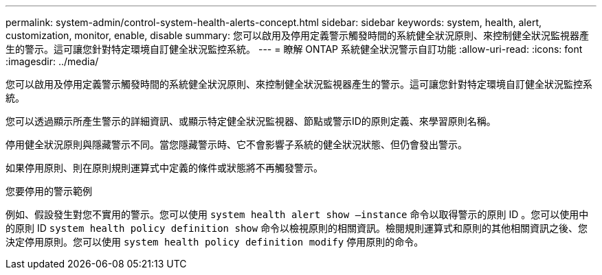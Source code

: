 ---
permalink: system-admin/control-system-health-alerts-concept.html 
sidebar: sidebar 
keywords: system, health, alert, customization, monitor, enable, disable 
summary: 您可以啟用及停用定義警示觸發時間的系統健全狀況原則、來控制健全狀況監視器產生的警示。這可讓您針對特定環境自訂健全狀況監控系統。 
---
= 瞭解 ONTAP 系統健全狀況警示自訂功能
:allow-uri-read: 
:icons: font
:imagesdir: ../media/


[role="lead"]
您可以啟用及停用定義警示觸發時間的系統健全狀況原則、來控制健全狀況監視器產生的警示。這可讓您針對特定環境自訂健全狀況監控系統。

您可以透過顯示所產生警示的詳細資訊、或顯示特定健全狀況監視器、節點或警示ID的原則定義、來學習原則名稱。

停用健全狀況原則與隱藏警示不同。當您隱藏警示時、它不會影響子系統的健全狀況狀態、但仍會發出警示。

如果停用原則、則在原則規則運算式中定義的條件或狀態將不再觸發警示。

.您要停用的警示範例
例如、假設發生對您不實用的警示。您可以使用 `system health alert show –instance` 命令以取得警示的原則 ID 。您可以使用中的原則 ID `system health policy definition show` 命令以檢視原則的相關資訊。檢閱規則運算式和原則的其他相關資訊之後、您決定停用原則。您可以使用 `system health policy definition modify` 停用原則的命令。
